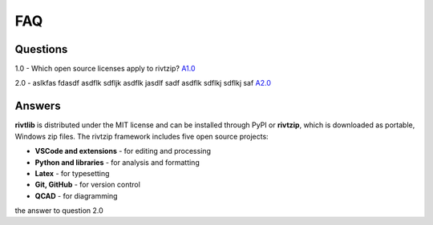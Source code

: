 **FAQ**
========


Questions
~~~~~~~~~~

1.0 - Which open source licenses apply to rivtzip? `A1.0`_  


2.0 - aslkfas fdasdf asdflk sdfljk asdflk jasdlf sadf asdflk sdflkj sdflkj saf `A2.0`_  


Answers
~~~~~~~~

.. _A1.0: 


**rivtlib** is distributed under the MIT license and can be installed through
PyPI or **rivtzip**, which is downloaded as portable, Windows
zip files. The rivtzip framework includes five open source projects:

- **VSCode and extensions** - for editing and processing

- **Python and libraries** - for analysis and formatting
    
- **Latex** - for typesetting
    
- **Git, GitHub** - for version control

- **QCAD** - for diagramming




.. _A2.0: 

the answer to question 2.0 